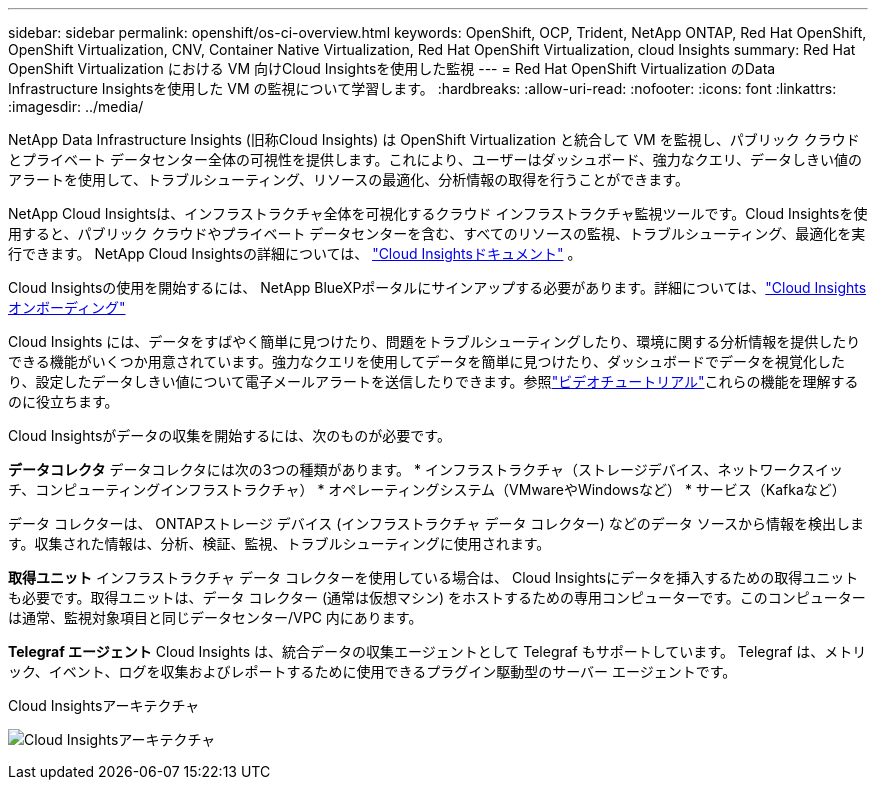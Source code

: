 ---
sidebar: sidebar 
permalink: openshift/os-ci-overview.html 
keywords: OpenShift, OCP, Trident, NetApp ONTAP, Red Hat OpenShift, OpenShift Virtualization, CNV, Container Native Virtualization, Red Hat OpenShift Virtualization, cloud Insights 
summary: Red Hat OpenShift Virtualization における VM 向けCloud Insightsを使用した監視 
---
= Red Hat OpenShift Virtualization のData Infrastructure Insightsを使用した VM の監視について学習します。
:hardbreaks:
:allow-uri-read: 
:nofooter: 
:icons: font
:linkattrs: 
:imagesdir: ../media/


[role="lead"]
NetApp Data Infrastructure Insights (旧称Cloud Insights) は OpenShift Virtualization と統合して VM を監視し、パブリック クラウドとプライベート データセンター全体の可視性を提供します。これにより、ユーザーはダッシュボード、強力なクエリ、データしきい値のアラートを使用して、トラブルシューティング、リソースの最適化、分析情報の取得を行うことができます。

NetApp Cloud Insightsは、インフラストラクチャ全体を可視化するクラウド インフラストラクチャ監視ツールです。Cloud Insightsを使用すると、パブリック クラウドやプライベート データセンターを含む、すべてのリソースの監視、トラブルシューティング、最適化を実行できます。  NetApp Cloud Insightsの詳細については、 https://docs.netapp.com/us-en/cloudinsights["Cloud Insightsドキュメント"] 。

Cloud Insightsの使用を開始するには、 NetApp BlueXPポータルにサインアップする必要があります。詳細については、link:https://docs.netapp.com/us-en/cloudinsights/task_cloud_insights_onboarding_1.html["Cloud Insightsオンボーディング"]

Cloud Insights には、データをすばやく簡単に見つけたり、問題をトラブルシューティングしたり、環境に関する分析情報を提供したりできる機能がいくつか用意されています。強力なクエリを使用してデータを簡単に見つけたり、ダッシュボードでデータを視覚化したり、設定したデータしきい値について電子メールアラートを送信したりできます。参照link:https://docs.netapp.com/us-en/cloudinsights/concept_feature_tutorials.html#introduction["ビデオチュートリアル"]これらの機能を理解するのに役立ちます。

Cloud Insightsがデータの収集を開始するには、次のものが必要です。

**データコレクタ** データコレクタには次の3つの種類があります。 * インフラストラクチャ（ストレージデバイス、ネットワークスイッチ、コンピューティングインフラストラクチャ） * オペレーティングシステム（VMwareやWindowsなど） * サービス（Kafkaなど）

データ コレクターは、 ONTAPストレージ デバイス (インフラストラクチャ データ コレクター) などのデータ ソースから情報を検出します。収集された情報は、分析、検証、監視、トラブルシューティングに使用されます。

**取得ユニット** インフラストラクチャ データ コレクターを使用している場合は、 Cloud Insightsにデータを挿入するための取得ユニットも必要です。取得ユニットは、データ コレクター (通常は仮想マシン) をホストするための専用コンピューターです。このコンピューターは通常、監視対象項目と同じデータセンター/VPC 内にあります。

**Telegraf エージェント** Cloud Insights は、統合データの収集エージェントとして Telegraf もサポートしています。  Telegraf は、メトリック、イベント、ログを収集およびレポートするために使用できるプラグイン駆動型のサーバー エージェントです。

Cloud Insightsアーキテクチャ

image:redhat-openshift-ci-overview-001.png["Cloud Insightsアーキテクチャ"]
